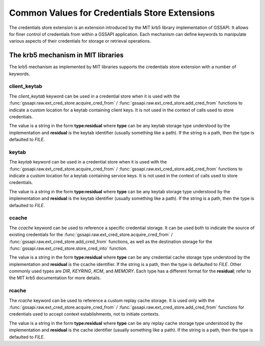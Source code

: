 Common Values for Credentials Store Extensions
==============================================

The credentials store extension is an extension introduced by the MIT krb5
library implementation of GSSAPI.  It allows for finer control of credentials
from within a GSSAPI application.  Each mechanism can define keywords to
manipulate various aspects of their credentials for storage or retrieval
operations.

.. note:

   Only mechanisms that implement keywords can use them: some mechanisms may
   share the same or similar keywords, but their meaning is always local to a
   specific mechanism.

The krb5 mechanism in MIT libraries
-----------------------------------

The krb5 mechanism as implemented by MIT libraries supports the credentials
store extension with a number of keywords.

client_keytab
"""""""""""""

The `client_keytab` keyword can be used in a credential store when it is used
with the :func:`gssapi.raw.ext_cred_store.acquire_cred_from` /
:func:`gssapi.raw.ext_cred_store.add_cred_from` functions to indicate a custom
location for a keytab containing client keys.  It is not used in the context
of calls used to store credentials.

The value is a string in the form **type:residual** where **type** can be any
keytab storage type understood by the implementation and **residual** is the
keytab identifier (usually something like a path).  If the string is a path,
then the type is defaulted to `FILE`.

keytab
""""""

The `keytab` keyword can be used in a credential store when it is used with
the :func:`gssapi.raw.ext_cred_store.acquire_cred_from` /
:func:`gssapi.raw.ext_cred_store.add_cred_from` functions to indicate a custom
location for a keytab containing service keys.  It is not used in the context
of calls used to store credentials.

The value is a string in the form **type:residual** where **type** can be any
keytab storage type understood by the implementation and **residual** is the
keytab identifier (usually something like a path).  If the string is a path,
then the type is defaulted to `FILE`.

ccache
""""""

The `ccache` keyword can be used to reference a specific credential storage.
It can be used both to indicate the source of existing credentials for the
:func:`gssapi.raw.ext_cred_store.acquire_cred_from` /
:func:`gssapi.raw.ext_cred_store.add_cred_from` functions, as well as the
destination storage for the :func:`gssapi.raw.ext_cred_store.store_cred_into`
function.

The value is a string in the form **type:residual** where **type** can be any
credential cache storage type understood by the implementation and
**residual** is the ccache identifier.  If the string is a path, then the type
is defaulted to `FILE`.  Other commonly used types are `DIR`, `KEYRING`,
`KCM`, and `MEMORY`.  Each type has a different format for the **residual**;
refer to the MIT krb5 documentation for more details.

rcache
""""""

The `rcache` keyword can be used to reference a custom replay cache storage.
It is used only with the :func:`gssapi.raw.ext_cred_store.acquire_cred_from` /
:func:`gssapi.raw.ext_cred_store.add_cred_from` functions for credentials used
to accept context establishments, not to initiate contexts.

The value is a string in the form **type:residual** where **type** can be any
replay cache storage type understood by the implementation and **residual** is
the cache identifier (usually something like a path).  If the string is a
path, then the type is defaulted to `FILE`.
